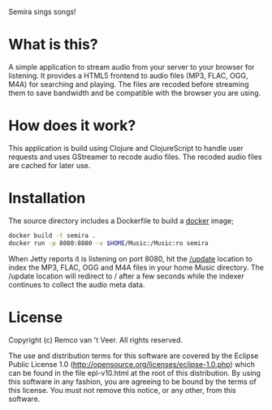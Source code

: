 #+LaTeX_HEADER: \usepackage{parskip}

Semira sings songs!

#+LaTeX: \pagebreak

* What is this?

A simple application to stream audio from your server to your browser
for listening.  It provides a HTML5 frontend to audio files (MP3,
FLAC, OGG, M4A) for searching and playing.  The files are recoded
before streaming them to save bandwidth and be compatible with the
browser you are using.

* How does it work?

This application is build using Clojure and ClojureScript to handle
user requests and uses GStreamer to recode audio files.  The recoded
audio files are cached for later use.

* Installation

The source directory includes a Dockerfile to build a [[https://www.docker.io/][docker]] image;

#+BEGIN_SRC sh
docker build -t semira .
docker run -p 8080:8080 -v $HOME/Music:/Music:ro semira
#+END_SRC

When Jetty reports it is listening on port 8080, hit the [[http://localhost:8080/update][/update]]
location to index the MP3, FLAC, OGG and M4A files in your home Music
directory.  The /update location will redirect to / after a few
seconds while the indexer continues to collect the audio meta data.

* License

Copyright (c) Remco van 't Veer. All rights reserved.

The use and distribution terms for this software are covered by the
Eclipse Public License 1.0
(http://opensource.org/licenses/eclipse-1.0.php) which can be found in
the file epl-v10.html at the root of this distribution.  By using this
software in any fashion, you are agreeing to be bound by the terms of
this license.  You must not remove this notice, or any other, from
this software.
